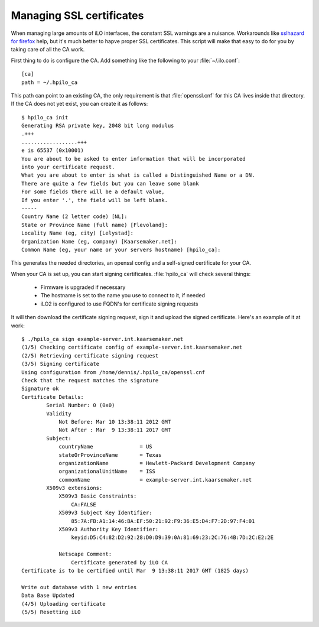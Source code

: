 Managing SSL certificates
=========================

When managing large amounts of iLO interfaces, the constant SSL warnings are a
nuisance. Workarounds like `sslhazard for firefox`_ help, but it's much better
to hapve proper SSL certificates. This script will make that easy to do for you
by taking care of all the CA work.

First thing to do is configure the CA. Add something like the following to your
:file:`~/.ilo.conf`::

  [ca]
  path = ~/.hpilo_ca

This path can point to an existing CA, the only requirement is that
:file:`openssl.cnf` for this CA lives inside that directory. If the CA does not
yet exist, you can create it as follows::
  
  $ hpilo_ca init
  Generating RSA private key, 2048 bit long modulus
  .+++
  ..................+++
  e is 65537 (0x10001)
  You are about to be asked to enter information that will be incorporated
  into your certificate request.
  What you are about to enter is what is called a Distinguished Name or a DN.
  There are quite a few fields but you can leave some blank
  For some fields there will be a default value,
  If you enter '.', the field will be left blank.
  -----
  Country Name (2 letter code) [NL]:
  State or Province Name (full name) [Flevoland]:
  Locality Name (eg, city) [Lelystad]:
  Organization Name (eg, company) [Kaarsemaker.net]:
  Common Name (eg, your name or your servers hostname) [hpilo_ca]:

This generates the needed directories, an openssl config and a self-signed
certificate for your CA.

When your CA is set up, you can start signing certificates. :file:`hpilo_ca`
will check several things:

 * Firmware is upgraded if necessary
 * The hostname is set to the name you use to connect to it, if needed
 * iLO2 is configured to use FQDN's for certificate signing requests

It will then download the certificate signing request, sign it and upload the
signed certificate. Here's an example of it at work::

  $ ./hpilo_ca sign example-server.int.kaarsemaker.net
  (1/5) Checking certificate config of example-server.int.kaarsemaker.net
  (2/5) Retrieving certificate signing request
  (3/5) Signing certificate
  Using configuration from /home/dennis/.hpilo_ca/openssl.cnf
  Check that the request matches the signature
  Signature ok
  Certificate Details:
          Serial Number: 0 (0x0)
          Validity
              Not Before: Mar 10 13:38:11 2012 GMT
              Not After : Mar  9 13:38:11 2017 GMT
          Subject:
              countryName               = US
              stateOrProvinceName       = Texas
              organizationName          = Hewlett-Packard Development Company
              organizationalUnitName    = ISS
              commonName                = example-server.int.kaarsemaker.net
          X509v3 extensions:
              X509v3 Basic Constraints: 
                  CA:FALSE
              X509v3 Subject Key Identifier: 
                  85:7A:FB:A1:14:46:BA:EF:50:21:92:F9:36:E5:D4:F7:2D:97:F4:01
              X509v3 Authority Key Identifier: 
                  keyid:D5:C4:82:D2:92:28:D0:D9:39:0A:81:69:23:2C:76:4B:7D:2C:E2:2E
  
              Netscape Comment: 
                  Certificate generated by iLO CA
  Certificate is to be certified until Mar  9 13:38:11 2017 GMT (1825 days)
  
  Write out database with 1 new entries
  Data Base Updated
  (4/5) Uploading certificate
  (5/5) Resetting iLO

.. _`sslhazard for firefox`: https://github.com/seveas/sslhazard/
